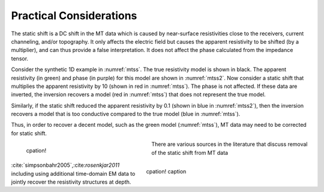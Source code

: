 .. _mt_pratical_considerations:

Practical Considerations
========================

.. raw:: html
    :file: ../../../underconstruction.html

The static shift is a DC shift in the MT data which is caused by near-surface resistivities close to the receivers, current channeling, and/or topography. It only affects the electric field but causes the apparent resistivity to be shifted (by a multiplier), and can thus provide a false interpretation. It does not affect the phase calculated from the impedance tensor. 

Consider the synthetic 1D example in :numref:`mtss`. The true resistivity model is shown in black. The apparent resistivity (in green) and phase (in purple) for this model are shown in :numref:`mtss2`. Now consider a static shift that multiplies the apparent resistivity by 10 (shown in red in :numref:`mtss`). The phase is not affected. If these data are inverted, the inversion recovers a model (red in :numref:`mtss`) that does not represent the true model.

Similarly, if the static shift reduced the apparent resistivity by 0.1 (shown in blue in :numref:`mtss2`), then the inversion recovers a model that is too conductive compared to the true model (blue in :numref:`mtss`).

Thus, in order to recover a decent model, such as the green model (:numref:`mtss`), MT data may need to be corrected for static shift.

.. figure:: images/staticshift2.png
        :name: mtss
        :align: left
        :figwidth: 40%

        cpation!

.. figure:: images/staticshift1.png
        :name: mtss2
        :align: right
        :figwidth: 50%

        cpation! caption


        
There are various sources in the literature that discuss removal of the static shift from MT data :cite:`simpsonbahr2005`,:cite:`rosenkjar2011` including using additional time-domain EM data to jointly recover the resistivity structures at depth.

